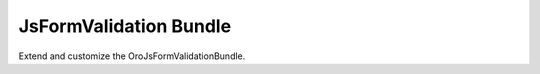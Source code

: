 JsFormValidation Bundle
=======================

Extend and customize the OroJsFormValidationBundle.


